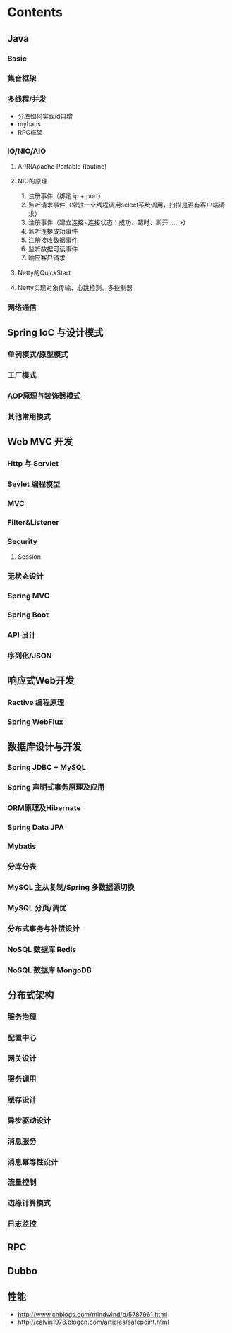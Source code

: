 * Contents
** Java
*** Basic
*** 集合框架
*** 多线程/并发
    * 分库如何实现id自增
    * mybatis
    * RPC框架

*** IO/NIO/AIO
**** APR(Apache Portable Routine)
**** NIO的原理
     1. 注册事件（绑定 ip + port）
     2. 监听请求事件（常驻一个线程调用select系统调用，扫描是否有客户端请求）
     3. 注册事件（建立连接<连接状态：成功、超时、断开……>）
     4. 监听连接成功事件
     5. 注册接收数据事件
     6. 监听数据可读事件
     7. 响应客户请求

**** Netty的QuickStart
**** Netty实现对象传输、心跳检测、多控制器
*** 网络通信
** Spring IoC 与设计模式
*** 单例模式/原型模式
*** 工厂模式
*** AOP原理与装饰器模式
*** 其他常用模式

** Web MVC 开发
*** Http 与 Servlet
*** Sevlet 编程模型
*** MVC
*** Filter&Listener
*** Security
**** Session
*** 无状态设计
*** Spring MVC
*** Spring Boot
*** API 设计
*** 序列化/JSON

** 响应式Web开发
*** Ractive 编程原理
*** Spring WebFlux

** 数据库设计与开发
*** Spring JDBC + MySQL
*** Spring 声明式事务原理及应用
*** ORM原理及Hibernate
*** Spring Data JPA
*** Mybatis
*** 分库分表
*** MySQL 主从复制/Spring 多数据源切换
*** MySQL 分页/调优
*** 分布式事务与补偿设计
*** NoSQL 数据库 Redis
*** NoSQL 数据库 MongoDB

** 分布式架构
*** 服务治理
*** 配置中心
*** 网关设计
*** 服务调用
*** 缓存设计
*** 异步驱动设计
*** 消息服务
*** 消息幂等性设计
*** 流量控制
*** 边缘计算模式
*** 日志监控

** RPC
** Dubbo
** 性能
   - http://www.cnblogs.com/mindwind/p/5787961.html
   - http://calvin1978.blogcn.com/articles/safepoint.html
